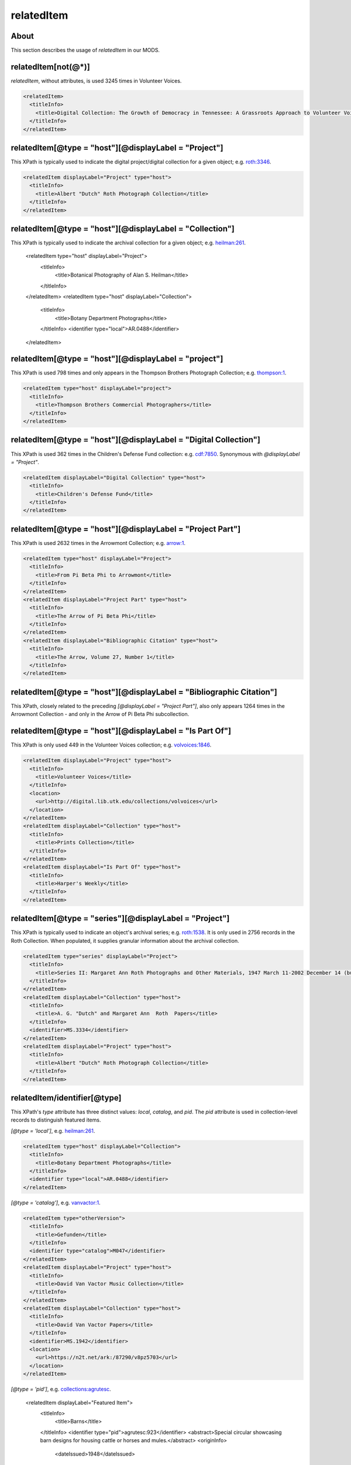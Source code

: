 relatedItem
===========

About
-----

This section describes the usage of `relatedItem` in our MODS.

relatedItem[not(@*)]
--------------------

`relatedItem`, without attributes, is used 3245 times in Volunteer Voices.

.. code-block:: xml

    <relatedItem>
      <titleInfo>
        <title>Digital Collection: The Growth of Democracy in Tennessee: A Grassroots Approach to Volunteer Voices</title>
      </titleInfo>
    </relatedItem>

relatedItem[@type = "host"][@displayLabel = "Project"]
------------------------------------------------------

This XPath is typically used to indicate the digital project/digital collection for a given object; e.g. `roth:3346 <https://digital.lib.utk.edu/collections/islandora/object/roth:3346/datastream/MODS/view>`_.

.. code-block:: xml

    <relatedItem displayLabel="Project" type="host">
      <titleInfo>
        <title>Albert "Dutch" Roth Photograph Collection</title>
      </titleInfo>
    </relatedItem>

relatedItem[@type = "host"][@displayLabel = "Collection"]
---------------------------------------------------------

This XPath is typically used to indicate the archival collection for a given object; e.g. `heilman:261 <https://digital.lib.utk.edu/collections/islandora/object/heilman:261/datastream/MODS/view>`_.

    <relatedItem type="host" displayLabel="Project">
      <titleInfo>
        <title>Botanical Photography of Alan S. Heilman</title>
      </titleInfo>
    </relatedItem>
    <relatedItem type="host" displayLabel="Collection">
      <titleInfo>
        <title>Botany Department Photographs</title>
      </titleInfo>
      <identifier type="local">AR.0488</identifier>
    </relatedItem>

relatedItem[@type = "host"][@displayLabel = "project"]
------------------------------------------------------

This XPath is used 798 times and only appears in the Thompson Brothers Photograph Collection; e.g. `thompson:1 <https://digital.lib.utk.edu/collections/islandora/object/thompson:1/datastream/MODS/view>`_.

.. code-block:: xml

    <relatedItem type="host" displayLabel="project">
      <titleInfo>
        <title>Thompson Brothers Commercial Photographers</title>
      </titleInfo>
    </relatedItem>

relatedItem[@type = "host"][@displayLabel = "Digital Collection"]
-----------------------------------------------------------------

This XPath is used 362 times in the Children's Defense Fund collection: e.g. `cdf:7850 <https://digital.lib.utk.edu/collections/islandora/object/cdf:7850/datastream/MODS/view>`_. Synonymous with `@displayLabel = "Project"`.

.. code-block:: xml

    <relatedItem displayLabel="Digital Collection" type="host">
      <titleInfo>
        <title>Children's Defense Fund</title>
      </titleInfo>
    </relatedItem>

relatedItem[@type = "host"][@displayLabel = "Project Part"]
-----------------------------------------------------------

This XPath is used 2632 times in the Arrowmont Collection; e.g. `arrow:1 <https://digital.lib.utk.edu/collections/islandora/object/arrow:1/datastream/MODS/view>`_.

.. code-block:: xml

    <relatedItem type="host" displayLabel="Project">
      <titleInfo>
        <title>From Pi Beta Phi to Arrowmont</title>
      </titleInfo>
    </relatedItem>
    <relatedItem displayLabel="Project Part" type="host">
      <titleInfo>
        <title>The Arrow of Pi Beta Phi</title>
      </titleInfo>
    </relatedItem>
    <relatedItem displayLabel="Bibliographic Citation" type="host">
      <titleInfo>
        <title>The Arrow, Volume 27, Number 1</title>
      </titleInfo>
    </relatedItem>

relatedItem[@type = "host"][@displayLabel = "Bibliographic Citation"]
---------------------------------------------------------------------

This XPath, closely related to the preceding `[@displayLabel = "Project Part"]`, also only appears 1264 times in the Arrowmont Collection - and only in the Arrow of Pi Beta Phi subcollection.

relatedItem[@type = "host"][@displayLabel = "Is Part Of"]
---------------------------------------------------------

This XPath is only used 449 in the Volunteer Voices collection; e.g. `volvoices:1846 <https://digital.lib.utk.edu/collections/islandora/object/volvoices:1846/datastream/MODS/view>`_.

.. code-block:: xml

    <relatedItem displayLabel="Project" type="host">
      <titleInfo>
        <title>Volunteer Voices</title>
      </titleInfo>
      <location>
        <url>http://digital.lib.utk.edu/collections/volvoices</url>
      </location>
    </relatedItem>
    <relatedItem displayLabel="Collection" type="host">
      <titleInfo>
        <title>Prints Collection</title>
      </titleInfo>
    </relatedItem>
    <relatedItem displayLabel="Is Part Of" type="host">
      <titleInfo>
        <title>Harper's Weekly</title>
      </titleInfo>
    </relatedItem>

relatedItem[@type = "series"][@displayLabel = "Project"]
--------------------------------------------------------

This XPath is typically used to indicate an object's archival series; e.g. `roth:1538 <https://digital.lib.utk.edu/collections/islandora/object/roth:1538/datastream/MODS/view>`_. It is only used in 2756 records in the Roth Collection. When populated, it supplies granular information about the archival collection.

.. code-block:: xml

    <relatedItem type="series" displayLabel="Project">
      <titleInfo>
        <title>Series II: Margaret Ann Roth Photographs and Other Materials, 1947 March 11-2002 December 14 (bulk 1947 March 11-1955 March 20). Sub-Series A: Photographs, 1947 March 11-1955 March 139</title>
      </titleInfo>
    </relatedItem>
    <relatedItem displayLabel="Collection" type="host">
      <titleInfo>
        <title>A. G. "Dutch" and Margaret Ann  Roth  Papers</title>
      </titleInfo>
      <identifier>MS.3334</identifier>
    </relatedItem>
    <relatedItem displayLabel="Project" type="host">
      <titleInfo>
        <title>Albert "Dutch" Roth Photograph Collection</title>
      </titleInfo>
    </relatedItem>

relatedItem/identifier[@type]
-----------------------------

This XPath's `type` attribute has three distinct values: `local`, `catalog`, and `pid`. The `pid` attribute is used in collection-level records to distinguish featured items.

`[@type = 'local']`, e.g. `heilman:261 <https://digital.lib.utk.edu/collections/islandora/object/heilman:261/datastream/MODS/view>`_.

.. code-block:: xml

    <relatedItem type="host" displayLabel="Collection">
      <titleInfo>
        <title>Botany Department Photographs</title>
      </titleInfo>
      <identifier type="local">AR.0488</identifier>
    </relatedItem>

`[@type = 'catalog']`, e.g. `vanvactor:1 <https://digital.lib.utk.edu/collections/islandora/object/vanvactor:1/datastream/MODS/view>`_.

.. code-block:: xml

    <relatedItem type="otherVersion">
      <titleInfo>
        <title>Gefunden</title>
      </titleInfo>
      <identifier type="catalog">M047</identifier>
    </relatedItem>
    <relatedItem displayLabel="Project" type="host">
      <titleInfo>
        <title>David Van Vactor Music Collection</title>
      </titleInfo>
    </relatedItem>
    <relatedItem displayLabel="Collection" type="host">
      <titleInfo>
        <title>David Van Vactor Papers</title>
      </titleInfo>
      <identifier>MS.1942</identifier>
      <location>
        <url>https://n2t.net/ark:/87290/v8pz5703</url>
      </location>
    </relatedItem>

`[@type =  'pid']`, e.g. `collections:agrutesc <https://digital.lib.utk.edu/collections/islandora/object/collections:agrutesc/datastream/MODS/view>`_.

    <relatedItem displayLabel="Featured Item">
      <titleInfo>
        <title>Barns</title>
      </titleInfo>
      <identifier type="pid">agrutesc:923</identifier>
      <abstract>Special circular showcasing barn designs for housing cattle or horses and mules.</abstract>
      <originInfo>
        <dateIssued>1948</dateIssued>
      </originInfo>
    </relatedItem>

relatedItem/location[physicalLocation]
--------------------------------------

This XPath appears once, in the record for the Charles Dabny collection; i.e. `collections:dabney <https://digital.lib.utk.edu/collections/islandora/object/collections:dabney/datastream/MODS/view>`_.

.. code-block:: xml

    <relatedItem displayLabel="Collection" type="host">
      <titleInfo>
        <title>University of Tennessee President's Papers, 1867-1954</title>
      </titleInfo>
      <identifier>AR.0001</identifier>
      <location>
        <physicalLocation authority="naf" valueURI="http://id.loc.gov/authorities/names/no2014027633">University of Tennessee, Knoxville. Special Collections</physicalLocation>
      </location>
    </relatedItem>

relatedItem/location
--------------------

This XPath `relatedItem/location/url` is used 8516 times, but only uses 33 distinct strings; e.g. `ruskin:204 <https://digital.lib.utk.edu/collections/islandora/object/ruskin:204/datastream/MODS/view>`_.

.. code-block:: xml

    <relatedItem displayLabel="Collection" type="host">
      <titleInfo>
        <title>Ruskin Cooperative Association Collection</title>
      </titleInfo>
      <identifier>MS.0023</identifier>
      <location>
        <url>https://n2t.net/ark:/87290/v81g0jf1</url>
      </location>
    </relatedItem>

Empty elements
--------------

Sometimes `relatedItem` will be empty; this only seems to be a problem in the Roth collection: e.g. `roth:3066 <https://digital.lib.utk.edu/collections/islandora/object/roth:3066/datastream/MODS/view>`_.

.. code-block:: xml

    <relatedItem type="series" displayLabel="Project"/>
    <relatedItem displayLabel="Collection" type="host">
      <identifier>MS.3334</identifier>
    </relatedItem>
    <relatedItem displayLabel="Project" type="host"/>

We should ignore these.
